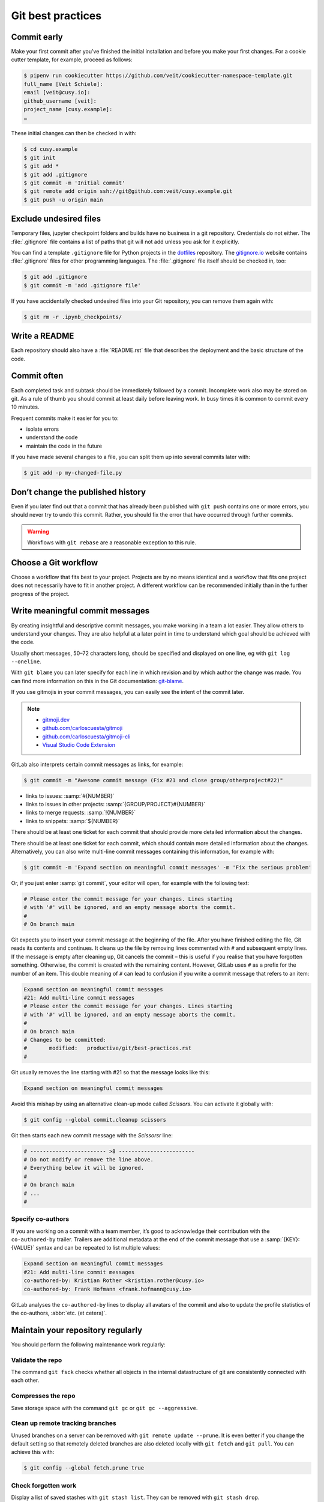 .. SPDX-FileCopyrightText: 2020 Veit Schiele
..
.. SPDX-License-Identifier: BSD-3-Clause

Git best practices
==================

Commit early
------------

Make your first commit after you’ve finished the initial installation and
before you make your first changes. For a cookie cutter template, for example,
proceed as follows:

.. code-block:: console

   $ pipenv run cookiecutter https://github.com/veit/cookiecutter-namespace-template.git
   full_name [Veit Schiele]:
   email [veit@cusy.io]:
   github_username [veit]:
   project_name [cusy.example]:
   …

These initial changes can then be checked in with:

.. code-block:: console

   $ cd cusy.example
   $ git init
   $ git add *
   $ git add .gitignore
   $ git commit -m 'Initial commit'
   $ git remote add origin ssh://git@github.com:veit/cusy.example.git
   $ git push -u origin main

Exclude undesired files
-----------------------

Temporary files, jupyter checkpoint folders and builds have no business in a git
repository. Credentials do not either. The :file:`.gitignore` file contains a
list of paths that git will not add unless you ask for it explicitly.

You can find a template ``.gitignore`` file for Python projects in the
`dotfiles <https://github.com/veit/dotfiles>`_ repository.
The `gitignore.io  <https://gitignore.io/>`_ website contains :file:`.gitignore`
files for other programming languages.
The :file:`.gitignore` file itself should be checked in, too:

.. code-block:: console

   $ git add .gitignore
   $ git commit -m 'add .gitignore file'

If you have accidentally checked undesired files into your Git repository, you
can remove them again with:

.. code-block:: console

   $ git rm -r .ipynb_checkpoints/

Write a README
--------------

Each repository should also have a :file:`README.rst` file that describes the
deployment and the basic structure of the code.

Commit often
------------

Each completed task and subtask should be immediately followed by a commit.
Incomplete work also may be stored on git. As a rule of thumb you should commit
at least daily before leaving work. In busy times it is common to commit every
10 minutes.

Frequent commits make it easier for you to:

* isolate errors
* understand the code
* maintain the code in the future

If you have made several changes to a file, you can split them up into several
commits later with:

.. code-block:: console

  $ git add -p my-changed-file.py

Don’t change the published history
----------------------------------

Even if you later find out that a commit that has already been published with
``git push`` contains one or more errors, you should never try to undo this
commit. Rather, you should fix the error that have occurred through further
commits.

.. warning::

   Workflows with ``git rebase`` are a reasonable exception to this rule.

Choose a Git workflow
---------------------

Choose a workflow that fits best to your project. Projects are by no means
identical and a workflow that fits one project does not necessarily have to
fit in another project. A different workflow can be recommended initially than
in the further progress of the project.

Write meaningful commit messages
--------------------------------

By creating insightful and descriptive commit messages, you make working in a
team a lot easier. They allow others to understand your changes. They are also
helpful at a later point in time to understand which goal should be achieved
with the code.

Usually short messages, 50–72 characters long, should be specified and
displayed on one line, eg with ``git log --oneline``.

With ``git blame`` you can later specify for each line in which revision and
by which author the change was made. You can find more information on this in
the Git documentation: `git-blame <https://git-scm.com/docs/git-blame>`_.

If you use gitmojis in your commit messages, you can easily see the intent of
the commit later.

.. note::

   * `gitmoji.dev <https://gitmoji.dev/>`_
   * `github.com/carloscuesta/gitmoji
     <https://github.com/carloscuesta/gitmoji>`_
   * `github.com/carloscuesta/gitmoji-cli
     <https://github.com/carloscuesta/gitmoji-cli>`_
   * `Visual Studio Code Extension
     <https://marketplace.visualstudio.com/items?itemName=seatonjiang.gitmoji-vscode>`_

GitLab also interprets certain commit messages as links, for example:

.. code-block:: console

   $ git commit -m "Awesome commit message (Fix #21 and close group/otherproject#22)"

* links to issues: :samp:`#{NUMBER}`
* links to issues in other projects: :samp:`{GROUP/PROJECT}#{NUMBER}`
* links to merge requests: :samp:`!{NUMBER}`
* links to snippets: :samp:`${NUMBER}`

There should be at least one ticket for each commit that should provide more
detailed information about the changes.

There should be at least one ticket for each commit, which should contain more
detailed information about the changes. Alternatively, you can also write
multi-line commit messages containing this information, for example with:

.. code-block:: console

   $ git commit -m 'Expand section on meaningful commit messages' -m 'Fix the serious problem'

Or, if you just enter :samp:`git commit`, your editor will open, for example
with the following text:

.. code-block:: ini

   # Please enter the commit message for your changes. Lines starting
   # with '#' will be ignored, and an empty message aborts the commit.
   #
   # On branch main

Git expects you to insert your commit message at the beginning of the file.
After you have finished editing the file, Git reads its contents and continues.
It cleans up the file by removing lines commented with ``#`` and subsequent
empty lines. If the message is empty after cleaning up, Git cancels the commit –
this is useful if you realise that you have forgotten something. Otherwise, the
commit is created with the remaining content. However, GitLab uses ``#`` as a
prefix for the number of an item. This double meaning of ``#`` can lead to
confusion if you write a commit message that refers to an item:

.. code-block:: ini

   Expand section on meaningful commit messages
   #21: Add multi-line commit messages
   # Please enter the commit message for your changes. Lines starting
   # with '#' will be ignored, and an empty message aborts the commit.
   #
   # On branch main
   # Changes to be committed:
   #       modified:   productive/git/best-practices.rst
   #

Git usually removes the line starting with #21 so that the message looks like
this:

.. code-block:: ini

   Expand section on meaningful commit messages

Avoid this mishap by using an alternative clean-up mode called *Scissors*. You
can activate it globally with:

.. code-block:: console

   $ git config --global commit.cleanup scissors

Git then starts each new commit message with the *Scissorsr* line:

.. code-block:: ini

   # ------------------------ >8 ------------------------
   # Do not modify or remove the line above.
   # Everything below it will be ignored.
   #
   # On branch main
   # ...
   #

Specify co-authors
~~~~~~~~~~~~~~~~~~

If you are working on a commit with a team member, it’s good to acknowledge
their contribution with the ``co-authored-by`` trailer. Trailers are additional
metadata at the end of the commit message that use a :samp:`{KEY}: {VALUE}`
syntax and can be repeated to list multiple values:

.. code-block:: ini

   Expand section on meaningful commit messages
   #21: Add multi-line commit messages
   co-authored-by: Kristian Rother <kristian.rother@cusy.io>
   co-authored-by: Frank Hofmann <frank.hofmann@cusy.io>

GitLab analyses the ``co-authored-by`` lines to display all avatars of the
commit and also to update the profile statistics of the co-authors, :abbr:`etc.
(et cetera)`.

Maintain your repository regularly
----------------------------------

You should perform the following maintenance work regularly:

Validate the repo
~~~~~~~~~~~~~~~~~

The command ``git fsck`` checks whether all objects in the internal
datastructure of git are consistently connected with each other.

Compresses the repo
~~~~~~~~~~~~~~~~~~~

Save storage space with the command ``git gc`` or ``git gc --aggressive``.

.. seealso::
    * `git gc <https://git-scm.com/docs/git-gc>`_
    * `Git Internals - Maintenance and Data Recovery
      <https://git-scm.com/book/en/v2/Git-Internals-Maintenance-and-Data-Recovery>`_

Clean up remote tracking branches
~~~~~~~~~~~~~~~~~~~~~~~~~~~~~~~~~

Unused branches on a server can be removed with ``git remote update --prune``.
It is even better if you change the default setting so that remotely deleted
branches are also deleted locally with ``git fetch`` and ``git pull``. You
can achieve this with:

.. code-block:: console

    $ git config --global fetch.prune true

Check forgotten work
~~~~~~~~~~~~~~~~~~~~

Display a list of saved stashes with ``git stash list``. They can be removed
with ``git stash drop``.

Check your repositories for unwanted files
~~~~~~~~~~~~~~~~~~~~~~~~~~~~~~~~~~~~~~~~~~

With `Gitleaks <https://github.com/zricethezav/gitleaks>`_ you can regularly
check your repositories for unintentionally saved access data.

You can also run Gitleaks automatically as a GitLab action. To do this, you need
to include the `Secret-Detection.gitlab-ci.yml
<https://gitlab.com/gitlab-org/gitlab/-/blob/master/lib/gitlab/ci/templates/Jobs/Secret-Detection.gitlab-ci.yml>`_
template, for example, in a stage called ``secrets-detection`` in your
:file:`.gitlab-ci.yml` file:

.. code-block:: yaml

    include:
      - template: Security/Secret-Detection.gitlab-ci.yml

The template creates secret detection jobs in your CI/CD pipeline and searches
the source code of your project for secrets. The results are saved as a `Secret
Detection Report Artefakt
<https://docs.gitlab.com/ee/ci/yaml/artifacts_reports.html#artifactsreportssecret_detection>`_
that you can download and analyse later.

.. seealso::

    * `GitLab Secret Detection
      <https://docs.gitlab.com/ee/user/application_security/secret_detection/>`_

With :ref:`git-filter-repo <git-filter-repo>` you can remove unwanted files from
your Git history.
